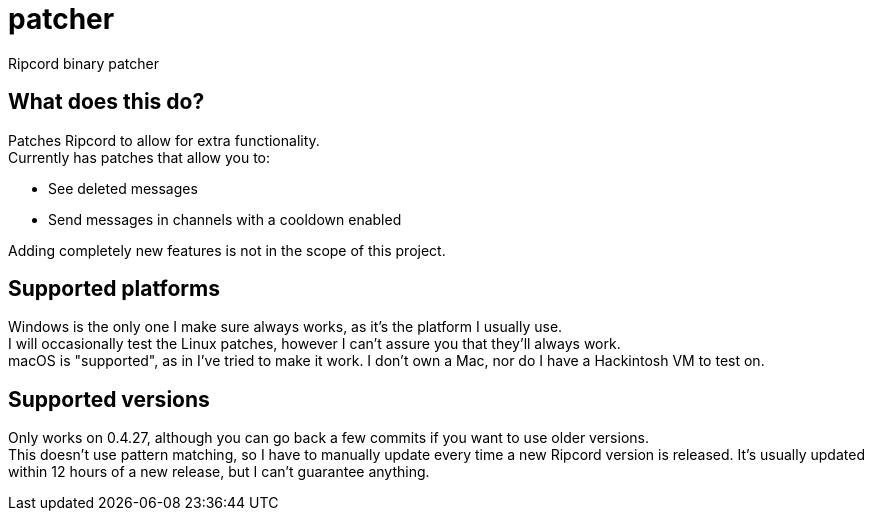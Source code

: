 :hardbreaks:

= patcher
Ripcord binary patcher

== What does this do?
Patches Ripcord to allow for extra functionality.
Currently has patches that allow you to:

* See deleted messages
* Send messages in channels with a cooldown enabled

Adding completely new features is not in the scope of this project.

== Supported platforms
Windows is the only one I make sure always works, as it's the platform I usually use.
I will occasionally test the Linux patches, however I can't assure you that they'll always work.
macOS is "supported", as in I've tried to make it work. I don't own a Mac, nor do I have a Hackintosh VM to test on.

== Supported versions
Only works on 0.4.27, although you can go back a few commits if you want to use older versions.
This doesn't use pattern matching, so I have to manually update every time a new Ripcord version is released. It's usually updated within 12 hours of a new release, but I can't guarantee anything.
